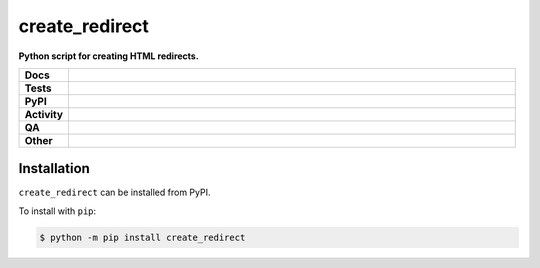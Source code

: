 ################
create_redirect
################

.. start short_desc

**Python script for creating HTML redirects.**

.. end short_desc


.. start shields

.. list-table::
	:stub-columns: 1
	:widths: 10 90

	* - Docs
	  - |docs| |docs_check|
	* - Tests
	  - |actions_linux| |actions_windows| |actions_macos| |coveralls|
	* - PyPI
	  - |pypi-version| |supported-versions| |supported-implementations| |wheel|
	* - Activity
	  - |commits-latest| |commits-since| |maintained| |pypi-downloads|
	* - QA
	  - |codefactor| |actions_flake8| |actions_mypy|
	* - Other
	  - |license| |language| |requires|

.. |docs| image:: https://img.shields.io/readthedocs/create-redirect/latest?logo=read-the-docs
	:target: https://create-redirect.readthedocs.io/en/latest
	:alt: Documentation Build Status

.. |docs_check| image:: https://github.com/domdfcoding/create_redirect/workflows/Docs%20Check/badge.svg
	:target: https://github.com/domdfcoding/create_redirect/actions?query=workflow%3A%22Docs+Check%22
	:alt: Docs Check Status

.. |actions_linux| image:: https://github.com/domdfcoding/create_redirect/workflows/Linux/badge.svg
	:target: https://github.com/domdfcoding/create_redirect/actions?query=workflow%3A%22Linux%22
	:alt: Linux Test Status

.. |actions_windows| image:: https://github.com/domdfcoding/create_redirect/workflows/Windows/badge.svg
	:target: https://github.com/domdfcoding/create_redirect/actions?query=workflow%3A%22Windows%22
	:alt: Windows Test Status

.. |actions_macos| image:: https://github.com/domdfcoding/create_redirect/workflows/macOS/badge.svg
	:target: https://github.com/domdfcoding/create_redirect/actions?query=workflow%3A%22macOS%22
	:alt: macOS Test Status

.. |actions_flake8| image:: https://github.com/domdfcoding/create_redirect/workflows/Flake8/badge.svg
	:target: https://github.com/domdfcoding/create_redirect/actions?query=workflow%3A%22Flake8%22
	:alt: Flake8 Status

.. |actions_mypy| image:: https://github.com/domdfcoding/create_redirect/workflows/mypy/badge.svg
	:target: https://github.com/domdfcoding/create_redirect/actions?query=workflow%3A%22mypy%22
	:alt: mypy status

.. |requires| image:: https://dependency-dash.repo-helper.uk/github/domdfcoding/create_redirect/badge.svg
	:target: https://dependency-dash.repo-helper.uk/github/domdfcoding/create_redirect/
	:alt: Requirements Status

.. |coveralls| image:: https://img.shields.io/coveralls/github/domdfcoding/create_redirect/master?logo=coveralls
	:target: https://coveralls.io/github/domdfcoding/create_redirect?branch=master
	:alt: Coverage

.. |codefactor| image:: https://img.shields.io/codefactor/grade/github/domdfcoding/create_redirect?logo=codefactor
	:target: https://www.codefactor.io/repository/github/domdfcoding/create_redirect
	:alt: CodeFactor Grade

.. |pypi-version| image:: https://img.shields.io/pypi/v/create_redirect
	:target: https://pypi.org/project/create_redirect/
	:alt: PyPI - Package Version

.. |supported-versions| image:: https://img.shields.io/pypi/pyversions/create_redirect?logo=python&logoColor=white
	:target: https://pypi.org/project/create_redirect/
	:alt: PyPI - Supported Python Versions

.. |supported-implementations| image:: https://img.shields.io/pypi/implementation/create_redirect
	:target: https://pypi.org/project/create_redirect/
	:alt: PyPI - Supported Implementations

.. |wheel| image:: https://img.shields.io/pypi/wheel/create_redirect
	:target: https://pypi.org/project/create_redirect/
	:alt: PyPI - Wheel

.. |license| image:: https://img.shields.io/github/license/domdfcoding/create_redirect
	:target: https://github.com/domdfcoding/create_redirect/blob/master/LICENSE
	:alt: License

.. |language| image:: https://img.shields.io/github/languages/top/domdfcoding/create_redirect
	:alt: GitHub top language

.. |commits-since| image:: https://img.shields.io/github/commits-since/domdfcoding/create_redirect/v0.2.1
	:target: https://github.com/domdfcoding/create_redirect/pulse
	:alt: GitHub commits since tagged version

.. |commits-latest| image:: https://img.shields.io/github/last-commit/domdfcoding/create_redirect
	:target: https://github.com/domdfcoding/create_redirect/commit/master
	:alt: GitHub last commit

.. |maintained| image:: https://img.shields.io/maintenance/yes/2024
	:alt: Maintenance

.. |pypi-downloads| image:: https://img.shields.io/pypi/dm/create_redirect
	:target: https://pypi.org/project/create_redirect/
	:alt: PyPI - Downloads

.. end shields

Installation
--------------

.. start installation

``create_redirect`` can be installed from PyPI.

To install with ``pip``:

.. code-block:: bash

	$ python -m pip install create_redirect

.. end installation
